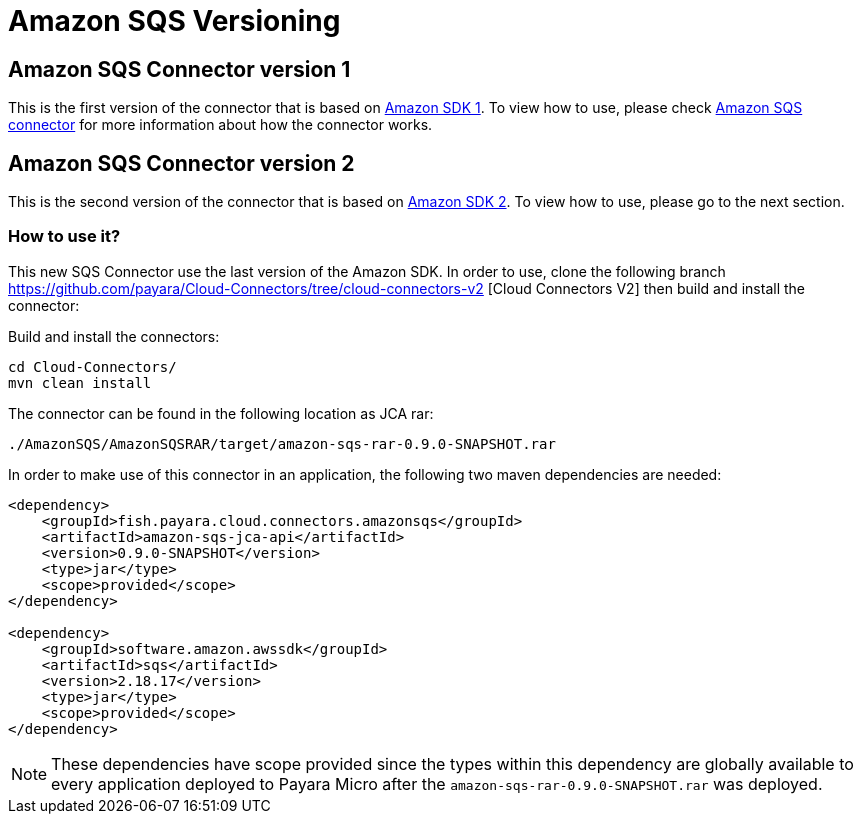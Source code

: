 = Amazon SQS Versioning

[[amazon-sqs-connector-version-1]]
== Amazon SQS Connector version 1

This is the first version of the connector that is based on https://docs.aws.amazon.com/sdk-for-java/v1/developer-guide/welcome.html[Amazon SDK 1]. To view how to use, please check xref:/Technical Documentation/Ecosystem/Connector Suites/Cloud Connectors/AmazonSQS.adoc[Amazon SQS connector] for more information about how the connector works.

[[amazon-sqs-connector-version-2]]
== Amazon SQS Connector version 2

This is the second version of the connector that is based on https://docs.aws.amazon.com/sdk-for-java/latest/developer-guide/home.html[Amazon SDK 2]. To view how to use, please go to the next section.


=== How to use it?

This new SQS Connector use the last version of the Amazon SDK. In order to use, clone the following branch https://github.com/payara/Cloud-Connectors/tree/cloud-connectors-v2 [Cloud Connectors V2] then build and install the connector:

Build and install the connectors:

[source, shell]
----
cd Cloud-Connectors/
mvn clean install
----

The connector can be found in the following location as JCA rar:

[source, shell]
----
./AmazonSQS/AmazonSQSRAR/target/amazon-sqs-rar-0.9.0-SNAPSHOT.rar
----

In order to make use of this connector in an application, the following two maven dependencies are needed:

[source, xml]
----
<dependency>
    <groupId>fish.payara.cloud.connectors.amazonsqs</groupId>
    <artifactId>amazon-sqs-jca-api</artifactId>
    <version>0.9.0-SNAPSHOT</version>
    <type>jar</type>
    <scope>provided</scope>
</dependency>

<dependency>
    <groupId>software.amazon.awssdk</groupId>
    <artifactId>sqs</artifactId>
    <version>2.18.17</version>
    <type>jar</type>
    <scope>provided</scope>
</dependency>
----

NOTE: These dependencies have scope provided since the types within this dependency are globally available to every application deployed to Payara Micro after the `amazon-sqs-rar-0.9.0-SNAPSHOT.rar` was deployed.


